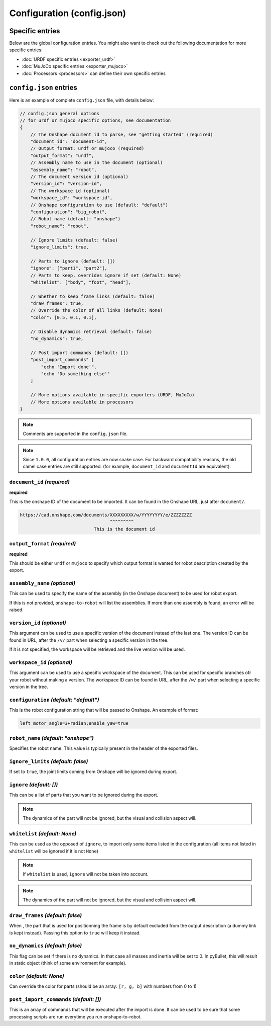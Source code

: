 Configuration (config.json)
===========================

Specific entries
----------------

Below are the global configuration entries.
You might also want to check out the following documentation for more specific entries:

* :doc:`URDF specific entries <exporter_urdf>`
* :doc:`MuJoCo specific entries <exporter_mujoco>`
* :doc:`Processors <processors>` can define their own specific entries


``config.json`` entries
-----------------------

Here is an example of complete ``config.json`` file, with details below:

.. code-block:: javascript

    // config.json general options
    // for urdf or mujoco specific options, see documentation
    {
        // The Onshape document id to parse, see "getting started" (required)
        "document_id": "document-id",
        // Output format: urdf or mujoco (required)
        "output_format": "urdf",
        // Assembly name to use in the document (optional)
        "assembly_name": "robot",
        // The document version id (optional)
        "version_id": "version-id",
        // The workspace id (optional) 
        "workspace_id": "workspace-id",
        // Onshape configuration to use (default: "default")
        "configuration": "big_robot",
        // Robot name (default: "onshape")
        "robot_name": "robot",

        // Ignore limits (default: false)
        "ignore_limits": true,

        // Parts to ignore (default: [])
        "ignore": ["part1", "part2"],
        // Parts to keep, overrides ignore if set (default: None)
        "whitelist": ["body", "foot", "head"],

        // Whether to keep frame links (default: false)
        "draw_frames": true,
        // Override the color of all links (default: None)
        "color": [0.5, 0.1, 0.1],

        // Disable dynamics retrieval (default: false)
        "no_dynamics": true,

        // Post import commands (default: [])
        "post_import_commands" [
            "echo 'Import done'",
            "echo 'Do something else'"
        ]

        // More options available in specific exporters (URDF, MuJoCo)
        // More options available in processors
    }

.. note::

    Comments are supported in the ``config.json`` file.

.. note::

    Since ``1.0.0``, all configuration entries are now snake case. For backward compatibility reasons, the old
    camel case entries are still supported. (for example, ``document_id`` and ``documentId`` are equivalent).

``document_id`` *(required)*
~~~~~~~~~~~~~~

**required**

This is the onshape ID of the document to be imported. It can be found in the Onshape URL,
just after ``document/``.

.. code-block:: bash

    https://cad.onshape.com/documents/XXXXXXXXX/w/YYYYYYYY/e/ZZZZZZZZ
                                      ^^^^^^^^^
                                This is the document id


``output_format`` *(required)*
~~~~~~~~~~~~~~~~

**required**

This should be either ``urdf`` or ``mujoco`` to specify which output format is wanted for robot description
created by the export.

``assembly_name`` *(optional)*
~~~~~~~~~~~~~~~~

This can be used to specify the name of the assembly (in the Onshape document) to be used for robot export.

If this is not provided, ``onshape-to-robot`` will list the assemblies. If more than one assembly is found,
an error will be raised.

``version_id`` *(optional)*
~~~~~~~~~~~~~

This argument can be used to use a specific version of the document instead of the last one. The version ID
can be found in URL, after the ``/v/`` part when selecting a specific version in the tree.

If it is not specified, the workspace will be retrieved and the live version will be used.

``workspace_id`` *(optional)*
~~~~~~~~~~~~~~~

This argument can be used to use a specific workspace of the document. This can be used for specific branches
ofr your robot without making a version.
The workspace ID can be found in URL, after the ``/w/`` part when selecting a specific version in the tree.

``configuration`` *(default: "default")*
~~~~~~~~~~~~~~~~~

This is the robot configuration string that will be passed to Onshape. An example of format:

.. code-block:: js

    left_motor_angle=3+radian;enable_yaw=true


``robot_name`` *(default: "onshape")*
~~~~~~~~~~~~~

Specifies the robot name. This value is typically present in the header of the exported files.

``ignore_limits`` *(default: false)*
~~~~~~~~~~~~~~~~

If set to ``true``, the joint limits coming from Onshape will be ignored during export.

``ignore`` *(default: [])*
~~~~~~~~~~

This can be a list of parts that you want to be ignored during the export.

.. note::

    The dynamics of the part will not be ignored, but the visual and collision aspect will.

``whitelist`` *(default: None)*
~~~~~~~~~~~~~

This can be used as the opposed of ``ignore``, to import only some items listed in the configuration
(all items not listed in ``whitelist`` will be ignored if it is not ``None``)

.. note::

    If ``whitelist`` is used, ``ignore`` will not be taken into account.

.. note::

    The dynamics of the part will not be ignored, but the visual and collision aspect will.

.. _draw-frames:

``draw_frames`` *(default: false)*
~~~~~~~~~~~~~~

When , the part that is used for positionning the frame is
by default excluded from the output description (a dummy link is kept instead). Passing this option to ``true`` will
keep it instead.

``no_dynamics`` *(default: false)*
~~~~~~~~~~~~~~

This flag can be set if there is no dynamics. In that case all masses and inertia will be set to 0.
In pyBullet, this will result in static object (think of some environment for example).


``color`` *(default: None)*
~~~~~~~~~

Can override the color for parts (should be an array: ``[r, g, b]`` with numbers from 0 to 1)

``post_import_commands`` *(default: [])*
~~~~~~~~~~~~~~~~~~~~~~

This is an array of commands that will be executed after the import is done. It can be used to be sure that
some processing scripts are run everytime you run onshape-to-robot.
